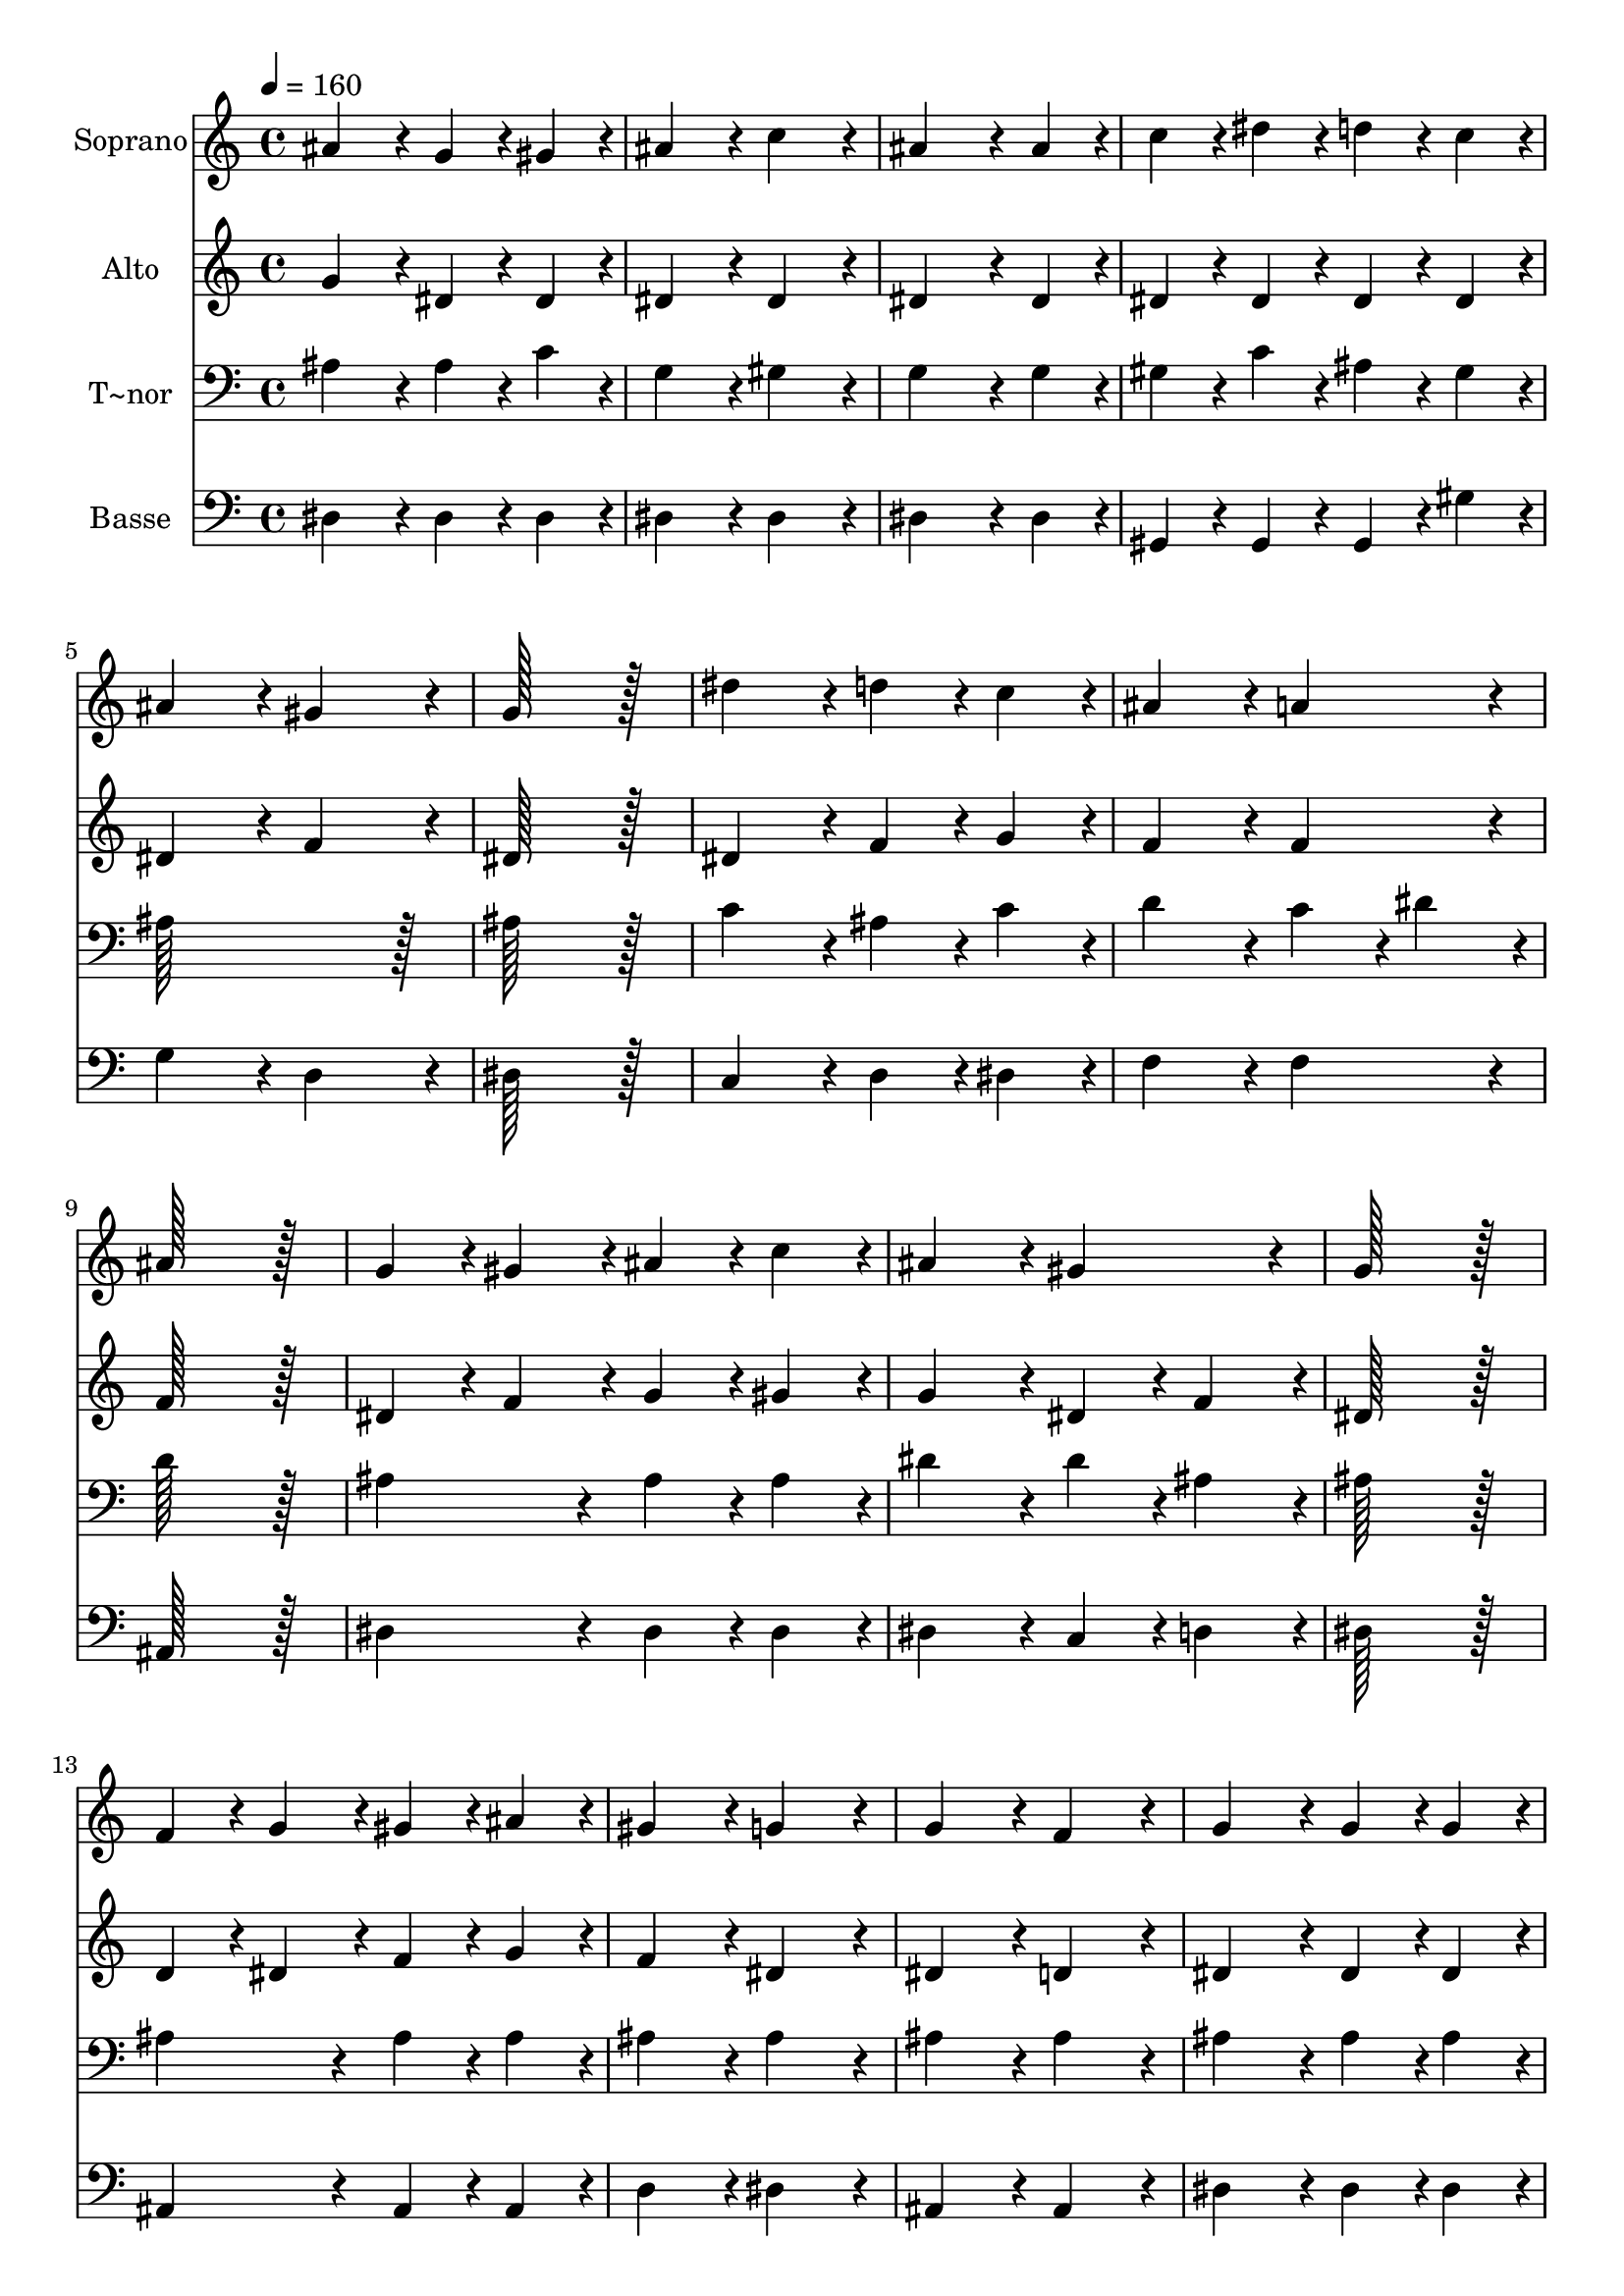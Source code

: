 % Lily was here -- automatically converted by c:/Program Files (x86)/LilyPond/usr/bin/midi2ly.py from output/323.mid
\version "2.14.0"

\layout {
  \context {
    \Voice
    \remove "Note_heads_engraver"
    \consists "Completion_heads_engraver"
    \remove "Rest_engraver"
    \consists "Completion_rest_engraver"
  }
}

trackAchannelA = {
  
  \time 4/4 
  
  \tempo 4 = 160 
  
}

trackA = <<
  \context Voice = voiceA \trackAchannelA
>>


trackBchannelA = {
  
  \set Staff.instrumentName = "Soprano"
  
  \time 4/4 
  
  \tempo 4 = 160 
  
}

trackBchannelB = \relative c {
  ais''4*172/96 r4*20/96 g4*86/96 r4*10/96 gis4*86/96 r4*10/96 
  | % 2
  ais4*172/96 r4*20/96 c4*172/96 r4*20/96 
  | % 3
  ais4*259/96 r4*29/96 ais4*86/96 r4*10/96 
  | % 4
  c4*86/96 r4*10/96 dis4*86/96 r4*10/96 d4*86/96 r4*10/96 c4*86/96 
  r4*10/96 
  | % 5
  ais4*172/96 r4*20/96 gis4*172/96 r4*20/96 
  | % 6
  g128*115 r128*13 
  | % 7
  dis'4*172/96 r4*20/96 d4*86/96 r4*10/96 c4*86/96 r4*10/96 
  | % 8
  ais4*172/96 r4*20/96 a4*172/96 r4*20/96 
  | % 9
  ais128*115 r128*13 
  | % 10
  g4*86/96 r4*10/96 gis4*86/96 r4*10/96 ais4*86/96 r4*10/96 c4*86/96 
  r4*10/96 
  | % 11
  ais4*172/96 r4*20/96 gis4*172/96 r4*20/96 
  | % 12
  g128*115 r128*13 
  | % 13
  f4*86/96 r4*10/96 g4*86/96 r4*10/96 gis4*86/96 r4*10/96 ais4*86/96 
  r4*10/96 
  | % 14
  gis4*172/96 r4*20/96 g4*172/96 r4*20/96 
  | % 15
  g4*172/96 r4*20/96 f4*172/96 r4*20/96 
  | % 16
  g4*172/96 r4*20/96 g4*86/96 r4*10/96 g4*86/96 r4*10/96 
  | % 17
  gis4*172/96 r4*20/96 gis4*172/96 r4*20/96 
  | % 18
  ais128*115 r128*13 
  | % 19
  c4*172/96 r4*20/96 c4*86/96 r4*10/96 c4*86/96 r4*10/96 
  | % 20
  d4*172/96 r4*20/96 d4*172/96 r4*20/96 
  | % 21
  dis128*115 
}

trackB = <<
  \context Voice = voiceA \trackBchannelA
  \context Voice = voiceB \trackBchannelB
>>


trackCchannelA = {
  
  \set Staff.instrumentName = "Alto"
  
  \time 4/4 
  
  \tempo 4 = 160 
  
}

trackCchannelB = \relative c {
  g''4*172/96 r4*20/96 dis4*86/96 r4*10/96 dis4*86/96 r4*10/96 
  | % 2
  dis4*172/96 r4*20/96 dis4*172/96 r4*20/96 
  | % 3
  dis4*259/96 r4*29/96 dis4*86/96 r4*10/96 
  | % 4
  dis4*86/96 r4*10/96 dis4*86/96 r4*10/96 dis4*86/96 r4*10/96 dis4*86/96 
  r4*10/96 
  | % 5
  dis4*172/96 r4*20/96 f4*172/96 r4*20/96 
  | % 6
  dis128*115 r128*13 
  | % 7
  dis4*172/96 r4*20/96 f4*86/96 r4*10/96 g4*86/96 r4*10/96 
  | % 8
  f4*172/96 r4*20/96 f4*172/96 r4*20/96 
  | % 9
  f128*115 r128*13 
  | % 10
  dis4*86/96 r4*10/96 f4*86/96 r4*10/96 g4*86/96 r4*10/96 gis4*86/96 
  r4*10/96 
  | % 11
  g4*172/96 r4*20/96 dis4*86/96 r4*10/96 f4*86/96 r4*10/96 
  | % 12
  dis128*115 r128*13 
  | % 13
  d4*86/96 r4*10/96 dis4*86/96 r4*10/96 f4*86/96 r4*10/96 g4*86/96 
  r4*10/96 
  | % 14
  f4*172/96 r4*20/96 dis4*172/96 r4*20/96 
  | % 15
  dis4*172/96 r4*20/96 d4*172/96 r4*20/96 
  | % 16
  dis4*172/96 r4*20/96 dis4*86/96 r4*10/96 dis4*86/96 r4*10/96 
  | % 17
  d4*172/96 r4*20/96 d4*172/96 r4*20/96 
  | % 18
  dis128*115 r128*13 
  | % 19
  dis4*172/96 r4*20/96 gis4*86/96 r4*10/96 gis4*86/96 r4*10/96 
  | % 20
  f4*172/96 r4*20/96 gis4*172/96 r4*20/96 
  | % 21
  g128*115 
}

trackC = <<
  \context Voice = voiceA \trackCchannelA
  \context Voice = voiceB \trackCchannelB
>>


trackDchannelA = {
  
  \set Staff.instrumentName = "T~nor"
  
  \time 4/4 
  
  \tempo 4 = 160 
  
}

trackDchannelB = \relative c {
  ais'4*172/96 r4*20/96 ais4*86/96 r4*10/96 c4*86/96 r4*10/96 
  | % 2
  g4*172/96 r4*20/96 gis4*172/96 r4*20/96 
  | % 3
  g4*259/96 r4*29/96 g4*86/96 r4*10/96 
  | % 4
  gis4*86/96 r4*10/96 c4*86/96 r4*10/96 ais4*86/96 r4*10/96 gis4*86/96 
  r4*10/96 
  | % 5
  ais128*115 r128*13 
  | % 6
  ais128*115 r128*13 
  | % 7
  c4*172/96 r4*20/96 ais4*86/96 r4*10/96 c4*86/96 r4*10/96 
  | % 8
  d4*172/96 r4*20/96 c4*86/96 r4*10/96 dis4*86/96 r4*10/96 
  | % 9
  d128*115 r128*13 
  | % 10
  ais4*172/96 r4*20/96 ais4*86/96 r4*10/96 ais4*86/96 r4*10/96 
  | % 11
  dis4*172/96 r4*20/96 dis4*86/96 r4*10/96 ais4*86/96 r4*10/96 
  | % 12
  ais128*115 r128*13 
  | % 13
  ais4*172/96 r4*20/96 ais4*86/96 r4*10/96 ais4*86/96 r4*10/96 
  | % 14
  ais4*172/96 r4*20/96 ais4*172/96 r4*20/96 
  | % 15
  ais4*172/96 r4*20/96 ais4*172/96 r4*20/96 
  | % 16
  ais4*172/96 r4*20/96 ais4*86/96 r4*10/96 ais4*86/96 r4*10/96 
  | % 17
  ais4*172/96 r4*20/96 ais4*172/96 r4*20/96 
  | % 18
  ais128*115 r128*13 
  | % 19
  gis4*172/96 r4*20/96 gis4*86/96 r4*10/96 gis4*86/96 r4*10/96 
  | % 20
  ais4*172/96 r4*20/96 ais4*172/96 r4*20/96 
  | % 21
  ais128*115 
}

trackD = <<

  \clef bass
  
  \context Voice = voiceA \trackDchannelA
  \context Voice = voiceB \trackDchannelB
>>


trackEchannelA = {
  
  \set Staff.instrumentName = "Basse"
  
  \time 4/4 
  
  \tempo 4 = 160 
  
}

trackEchannelB = \relative c {
  dis4*172/96 r4*20/96 dis4*86/96 r4*10/96 dis4*86/96 r4*10/96 
  | % 2
  dis4*172/96 r4*20/96 dis4*172/96 r4*20/96 
  | % 3
  dis4*259/96 r4*29/96 dis4*86/96 r4*10/96 
  | % 4
  gis,4*86/96 r4*10/96 gis4*86/96 r4*10/96 gis4*86/96 r4*10/96 gis'4*86/96 
  r4*10/96 
  | % 5
  g4*172/96 r4*20/96 d4*172/96 r4*20/96 
  | % 6
  dis128*115 r128*13 
  | % 7
  c4*172/96 r4*20/96 d4*86/96 r4*10/96 dis4*86/96 r4*10/96 
  | % 8
  f4*172/96 r4*20/96 f4*172/96 r4*20/96 
  | % 9
  ais,128*115 r128*13 
  | % 10
  dis4*172/96 r4*20/96 dis4*86/96 r4*10/96 dis4*86/96 r4*10/96 
  | % 11
  dis4*172/96 r4*20/96 c4*86/96 r4*10/96 d4*86/96 r4*10/96 
  | % 12
  dis128*115 r128*13 
  | % 13
  ais4*172/96 r4*20/96 ais4*86/96 r4*10/96 ais4*86/96 r4*10/96 
  | % 14
  d4*172/96 r4*20/96 dis4*172/96 r4*20/96 
  | % 15
  ais4*172/96 r4*20/96 ais4*172/96 r4*20/96 
  | % 16
  dis4*172/96 r4*20/96 dis4*86/96 r4*10/96 dis4*86/96 r4*10/96 
  | % 17
  f4*172/96 r4*20/96 f4*172/96 r4*20/96 
  | % 18
  g128*115 r128*13 
  | % 19
  gis4*172/96 r4*20/96 f4*86/96 r4*10/96 f4*86/96 r4*10/96 
  | % 20
  ais4*172/96 r4*20/96 ais,4*172/96 r4*20/96 
  | % 21
  dis128*115 
}

trackE = <<

  \clef bass
  
  \context Voice = voiceA \trackEchannelA
  \context Voice = voiceB \trackEchannelB
>>


\score {
  <<
    \context Staff=trackB \trackA
    \context Staff=trackB \trackB
    \context Staff=trackC \trackA
    \context Staff=trackC \trackC
    \context Staff=trackD \trackA
    \context Staff=trackD \trackD
    \context Staff=trackE \trackA
    \context Staff=trackE \trackE
  >>
  \layout {}
  \midi {}
}
